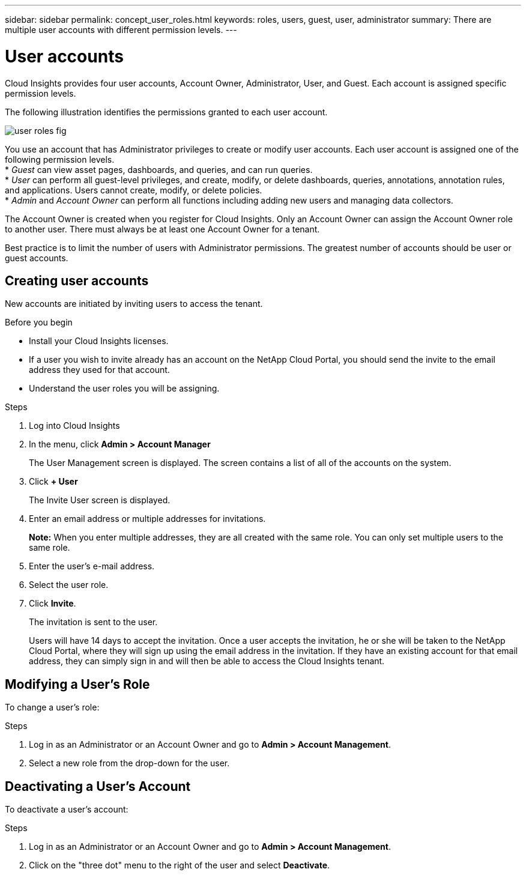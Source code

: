 ---
sidebar: sidebar
permalink: concept_user_roles.html
keywords: roles, users, guest, user, administrator
summary: There are multiple user accounts with different permission levels.
---

= User accounts

[.lead]
Cloud Insights provides four user accounts, Account Owner, Administrator, User, and Guest. Each account is assigned specific permission levels.

:toc: macro
:hardbreaks:
:toclevels: 1
:nofooter:
:icons: font
:linkattrs:
:imagesdir: ./media/

The following illustration identifies the permissions granted to each user account.

image::user-roles-fig.png[]

You use an account that has Administrator privileges to create or modify user accounts. Each user account is assigned one of the following permission levels.
* _Guest_ can view asset pages, dashboards, and queries, and can run queries.
* _User_ can perform all guest-level privileges, and create, modify, or delete dashboards, queries, annotations, annotation rules, and applications. Users cannot create, modify, or delete policies.
* _Admin_ and _Account Owner_ can perform all functions including adding new users and managing data collectors.

The Account Owner is created when you register for Cloud Insights. Only an Account Owner can assign the Account Owner role to another user. There must always be at least one Account Owner for a tenant.

Best practice is to limit the number of users with Administrator permissions. The greatest number of accounts should be user or guest accounts.
// <or Privs...get the wording straight.> 

== Creating user accounts
New accounts are initiated by inviting users to access the tenant.
// <sending a request for an account> 

.Before you begin
* Install your Cloud Insights licenses.
* If a user you wish to invite already has an account on the NetApp Cloud Portal, you should send the invite to the email address they used for that account.
// <* Allocate a unique user name for each user.>
// <* Determine what passwords to use.>
* Understand the user roles you will be assigning.

.Steps
. Log into Cloud Insights
. In the menu, click *Admin > Account Manager*
+
The User Management screen is displayed. The screen contains a list of all of the accounts on the system.
. Click *+ User*
+
The Invite User screen is displayed.
. Enter an email address or multiple addresses for invitations.
+
*Note:* When you enter multiple addresses, they are all created with the same role. You can only set multiple users to the same role.
. Enter the user's e-mail address.
. Select the user role.

. Click *Invite*.
+
The invitation is sent to the user. 
+
Users will have 14 days to accept the invitation. Once a user accepts the invitation, he or she will be taken to the NetApp Cloud Portal, where they will sign up using the email address in the invitation. If they have an existing account for that email address, they can simply sign in and will then be able to access the Cloud Insights tenant.

== Modifying a User's Role

To change a user's role:

.Steps
. Log in as an Administrator or an Account Owner and go to *Admin > Account Management*.
. Select a new role from the drop-down for the user. 

== Deactivating a User's Account

To deactivate a user's account:

.Steps
. Log in as an Administrator or an Account Owner and go to *Admin > Account Management*.
. Click on the "three dot" menu to the right of the user and select *Deactivate*.
